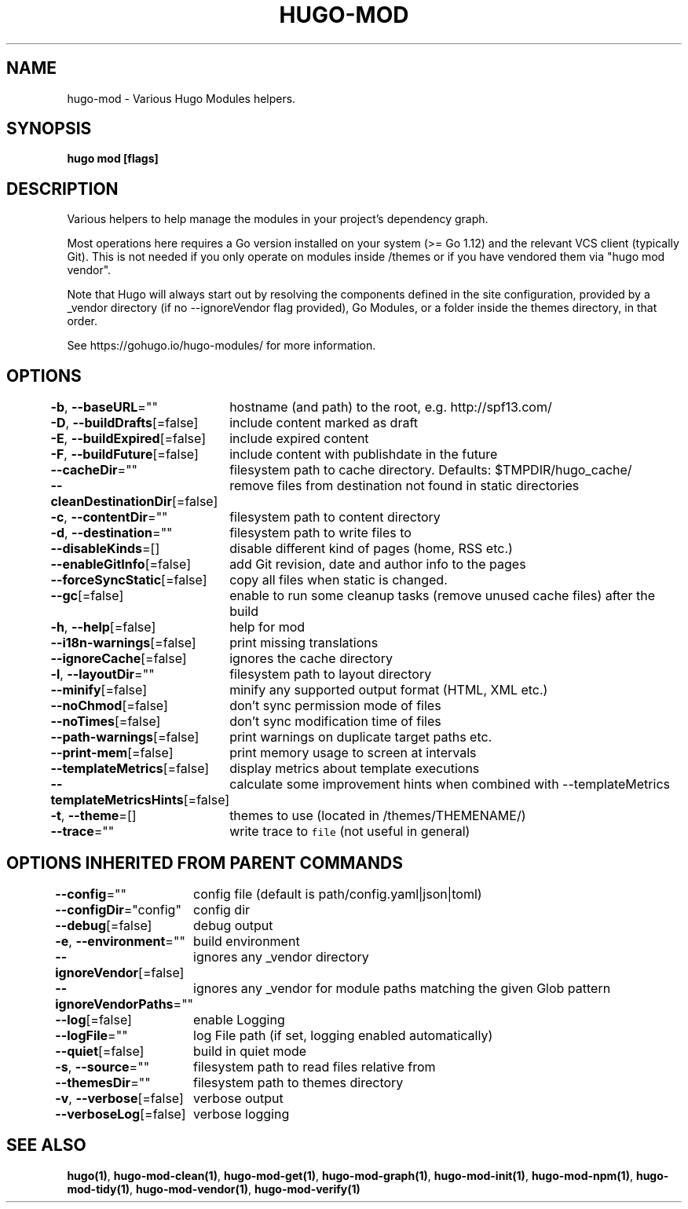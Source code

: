 .nh
.TH "HUGO\-MOD" "1" "Apr 2021" "Hugo 0.82.0" "Hugo Manual"

.SH NAME
.PP
hugo\-mod \- Various Hugo Modules helpers.


.SH SYNOPSIS
.PP
\fBhugo mod [flags]\fP


.SH DESCRIPTION
.PP
Various helpers to help manage the modules in your project's dependency graph.

.PP
Most operations here requires a Go version installed on your system (>= Go 1.12) and the relevant VCS client (typically Git).
This is not needed if you only operate on modules inside /themes or if you have vendored them via "hugo mod vendor".

.PP
Note that Hugo will always start out by resolving the components defined in the site
configuration, provided by a \_vendor directory (if no \-\-ignoreVendor flag provided),
Go Modules, or a folder inside the themes directory, in that order.

.PP
See https://gohugo.io/hugo\-modules/ for more information.


.SH OPTIONS
.PP
\fB\-b\fP, \fB\-\-baseURL\fP=""
	hostname (and path) to the root, e.g. http://spf13.com/

.PP
\fB\-D\fP, \fB\-\-buildDrafts\fP[=false]
	include content marked as draft

.PP
\fB\-E\fP, \fB\-\-buildExpired\fP[=false]
	include expired content

.PP
\fB\-F\fP, \fB\-\-buildFuture\fP[=false]
	include content with publishdate in the future

.PP
\fB\-\-cacheDir\fP=""
	filesystem path to cache directory. Defaults: $TMPDIR/hugo\_cache/

.PP
\fB\-\-cleanDestinationDir\fP[=false]
	remove files from destination not found in static directories

.PP
\fB\-c\fP, \fB\-\-contentDir\fP=""
	filesystem path to content directory

.PP
\fB\-d\fP, \fB\-\-destination\fP=""
	filesystem path to write files to

.PP
\fB\-\-disableKinds\fP=[]
	disable different kind of pages (home, RSS etc.)

.PP
\fB\-\-enableGitInfo\fP[=false]
	add Git revision, date and author info to the pages

.PP
\fB\-\-forceSyncStatic\fP[=false]
	copy all files when static is changed.

.PP
\fB\-\-gc\fP[=false]
	enable to run some cleanup tasks (remove unused cache files) after the build

.PP
\fB\-h\fP, \fB\-\-help\fP[=false]
	help for mod

.PP
\fB\-\-i18n\-warnings\fP[=false]
	print missing translations

.PP
\fB\-\-ignoreCache\fP[=false]
	ignores the cache directory

.PP
\fB\-l\fP, \fB\-\-layoutDir\fP=""
	filesystem path to layout directory

.PP
\fB\-\-minify\fP[=false]
	minify any supported output format (HTML, XML etc.)

.PP
\fB\-\-noChmod\fP[=false]
	don't sync permission mode of files

.PP
\fB\-\-noTimes\fP[=false]
	don't sync modification time of files

.PP
\fB\-\-path\-warnings\fP[=false]
	print warnings on duplicate target paths etc.

.PP
\fB\-\-print\-mem\fP[=false]
	print memory usage to screen at intervals

.PP
\fB\-\-templateMetrics\fP[=false]
	display metrics about template executions

.PP
\fB\-\-templateMetricsHints\fP[=false]
	calculate some improvement hints when combined with \-\-templateMetrics

.PP
\fB\-t\fP, \fB\-\-theme\fP=[]
	themes to use (located in /themes/THEMENAME/)

.PP
\fB\-\-trace\fP=""
	write trace to \fB\fCfile\fR (not useful in general)


.SH OPTIONS INHERITED FROM PARENT COMMANDS
.PP
\fB\-\-config\fP=""
	config file (default is path/config.yaml|json|toml)

.PP
\fB\-\-configDir\fP="config"
	config dir

.PP
\fB\-\-debug\fP[=false]
	debug output

.PP
\fB\-e\fP, \fB\-\-environment\fP=""
	build environment

.PP
\fB\-\-ignoreVendor\fP[=false]
	ignores any \_vendor directory

.PP
\fB\-\-ignoreVendorPaths\fP=""
	ignores any \_vendor for module paths matching the given Glob pattern

.PP
\fB\-\-log\fP[=false]
	enable Logging

.PP
\fB\-\-logFile\fP=""
	log File path (if set, logging enabled automatically)

.PP
\fB\-\-quiet\fP[=false]
	build in quiet mode

.PP
\fB\-s\fP, \fB\-\-source\fP=""
	filesystem path to read files relative from

.PP
\fB\-\-themesDir\fP=""
	filesystem path to themes directory

.PP
\fB\-v\fP, \fB\-\-verbose\fP[=false]
	verbose output

.PP
\fB\-\-verboseLog\fP[=false]
	verbose logging


.SH SEE ALSO
.PP
\fBhugo(1)\fP, \fBhugo\-mod\-clean(1)\fP, \fBhugo\-mod\-get(1)\fP, \fBhugo\-mod\-graph(1)\fP, \fBhugo\-mod\-init(1)\fP, \fBhugo\-mod\-npm(1)\fP, \fBhugo\-mod\-tidy(1)\fP, \fBhugo\-mod\-vendor(1)\fP, \fBhugo\-mod\-verify(1)\fP
